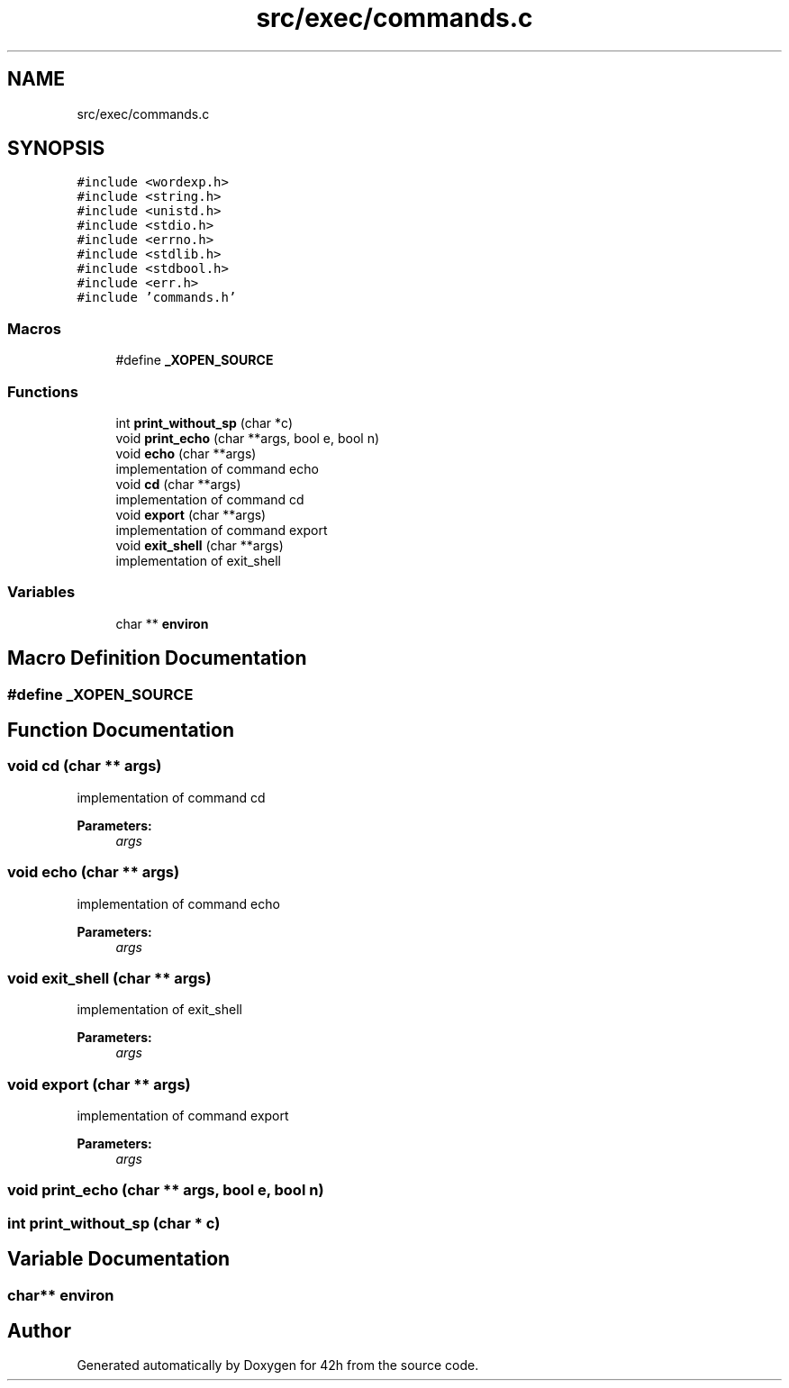 .TH "src/exec/commands.c" 3 "Mon May 4 2020" "Version v0.1" "42h" \" -*- nroff -*-
.ad l
.nh
.SH NAME
src/exec/commands.c
.SH SYNOPSIS
.br
.PP
\fC#include <wordexp\&.h>\fP
.br
\fC#include <string\&.h>\fP
.br
\fC#include <unistd\&.h>\fP
.br
\fC#include <stdio\&.h>\fP
.br
\fC#include <errno\&.h>\fP
.br
\fC#include <stdlib\&.h>\fP
.br
\fC#include <stdbool\&.h>\fP
.br
\fC#include <err\&.h>\fP
.br
\fC#include 'commands\&.h'\fP
.br

.SS "Macros"

.in +1c
.ti -1c
.RI "#define \fB_XOPEN_SOURCE\fP"
.br
.in -1c
.SS "Functions"

.in +1c
.ti -1c
.RI "int \fBprint_without_sp\fP (char *c)"
.br
.ti -1c
.RI "void \fBprint_echo\fP (char **args, bool e, bool n)"
.br
.ti -1c
.RI "void \fBecho\fP (char **args)"
.br
.RI "implementation of command echo "
.ti -1c
.RI "void \fBcd\fP (char **args)"
.br
.RI "implementation of command cd "
.ti -1c
.RI "void \fBexport\fP (char **args)"
.br
.RI "implementation of command export "
.ti -1c
.RI "void \fBexit_shell\fP (char **args)"
.br
.RI "implementation of exit_shell "
.in -1c
.SS "Variables"

.in +1c
.ti -1c
.RI "char ** \fBenviron\fP"
.br
.in -1c
.SH "Macro Definition Documentation"
.PP 
.SS "#define _XOPEN_SOURCE"

.SH "Function Documentation"
.PP 
.SS "void cd (char ** args)"

.PP
implementation of command cd 
.PP
\fBParameters:\fP
.RS 4
\fIargs\fP 
.RE
.PP

.SS "void echo (char ** args)"

.PP
implementation of command echo 
.PP
\fBParameters:\fP
.RS 4
\fIargs\fP 
.RE
.PP

.SS "void exit_shell (char ** args)"

.PP
implementation of exit_shell 
.PP
\fBParameters:\fP
.RS 4
\fIargs\fP 
.RE
.PP

.SS "void export (char ** args)"

.PP
implementation of command export 
.PP
\fBParameters:\fP
.RS 4
\fIargs\fP 
.RE
.PP

.SS "void print_echo (char ** args, bool e, bool n)"

.SS "int print_without_sp (char * c)"

.SH "Variable Documentation"
.PP 
.SS "char** environ"

.SH "Author"
.PP 
Generated automatically by Doxygen for 42h from the source code\&.
